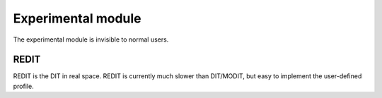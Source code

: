 Experimental module
------------------------

The experimental module is invisible to normal users.

REDIT
========

REDIT is the DIT in real space. REDIT is currently much slower than DIT/MODIT, but easy to implement the user-defined profile. 
